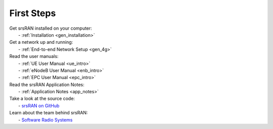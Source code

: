 .. _first_steps:

First Steps
-----------

| Get srsRAN installed on your computer:
|   - :ref:`Installation <gen_installation>`

| Get a network up and running:
|   - :ref:`End-to-end Network Setup <gen_4g>`

| Read the user manuals:
|   - :ref:`UE User Manual <ue_intro>`
|   - :ref:`eNodeB User Manual <enb_intro>`
|   - :ref:`EPC User Manual <epc_intro>`

| Read the srsRAN Application Notes:
|   - :ref:`Application Notes <app_notes>`
  
| Take a look at the source code:
|   - `srsRAN on GitHub <https://github.com/srsran/srsran>`_

| Learn about the team behind srsRAN:
|   - `Software Radio Systems <https://srs.io>`_

